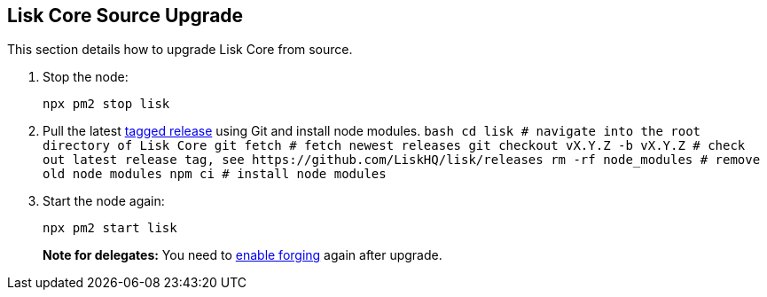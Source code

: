 == Lisk Core Source Upgrade

This section details how to upgrade Lisk Core from source.

[arabic]
. Stop the node:
+
[source,bash]
----
npx pm2 stop lisk
----
. Pull the latest https://github.com/LiskHQ/lisk/releases[tagged
release] using Git and install node modules.
`+bash  cd lisk # navigate into the root directory of Lisk Core  git fetch # fetch newest releases  git checkout vX.Y.Z -b vX.Y.Z # check out latest release tag, see https://github.com/LiskHQ/lisk/releases  rm -rf node_modules # remove old node modules  npm ci # install node modules+`
. Start the node again:
+
[source,bash]
----
npx pm2 start lisk
----

____
*Note for delegates:* You need to
link:../../user-guide/configuration/configuration.md#forging[enable
forging] again after upgrade.
____
